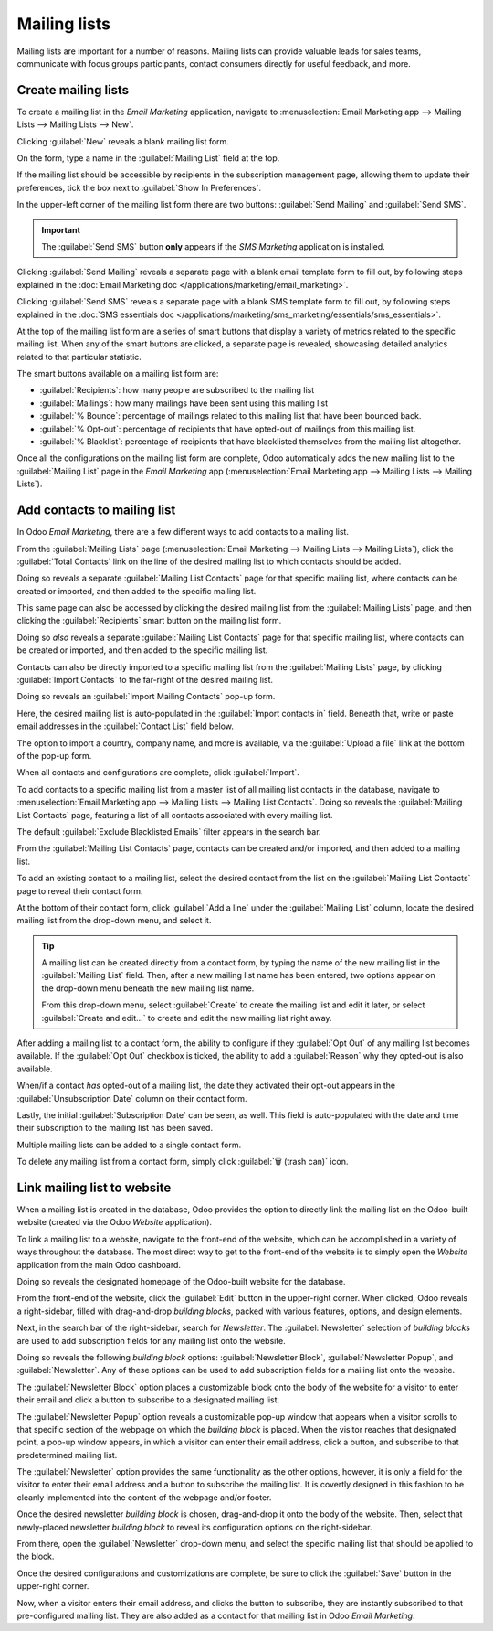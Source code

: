 =============
Mailing lists
=============

Mailing lists are important for a number of reasons. Mailing lists can provide valuable leads for
sales teams, communicate with focus groups participants, contact consumers directly for useful
feedback, and more.

Create mailing lists
====================

To create a mailing list in the *Email Marketing* application, navigate to :menuselection:`Email
Marketing app --> Mailing Lists --> Mailing Lists --> New`.

Clicking :guilabel:`New` reveals a blank mailing list form.

.. image:: mailing_lists/new-mailing-list-form.png
   :align: center
   :alt: View of the mailing list form in the Odoo Email Marketing application.

On the form, type a name in the :guilabel:`Mailing List` field at the top.

If the mailing list should be accessible by recipients in the subscription management page, allowing
them to update their preferences, tick the box next to :guilabel:`Show In Preferences`.

In the upper-left corner of the mailing list form there are two buttons: :guilabel:`Send Mailing`
and :guilabel:`Send SMS`.

.. important::
   The :guilabel:`Send SMS` button **only** appears if the *SMS Marketing* application is installed.

Clicking :guilabel:`Send Mailing` reveals a separate page with a blank email template form to fill
out, by following steps explained in the :doc:`Email Marketing doc
</applications/marketing/email_marketing>`.

Clicking :guilabel:`Send SMS` reveals a separate page with a blank SMS template form to fill out, by
following steps explained in the :doc:`SMS essentials doc
</applications/marketing/sms_marketing/essentials/sms_essentials>`.

At the top of the mailing list form are a series of smart buttons that display a variety of metrics
related to the specific mailing list. When any of the smart buttons are clicked, a separate page is
revealed, showcasing detailed analytics related to that particular statistic.

The smart buttons available on a mailing list form are:

- :guilabel:`Recipients`: how many people are subscribed to the mailing list
- :guilabel:`Mailings`: how many mailings have been sent using this mailing list
- :guilabel:`% Bounce`: percentage of mailings related to this mailing list that have been bounced
  back.
- :guilabel:`% Opt-out`: percentage of recipients that have opted-out of mailings from this mailing
  list.
- :guilabel:`% Blacklist`: percentage of recipients that have blacklisted themselves from the
  mailing list altogether.

Once all the configurations on the mailing list form are complete, Odoo automatically adds the new
mailing list to the :guilabel:`Mailing List` page in the *Email Marketing* app
(:menuselection:`Email Marketing app --> Mailing Lists --> Mailing Lists`).

Add contacts to mailing list
============================

In Odoo *Email Marketing*, there are a few different ways to add contacts to a mailing list.

From the :guilabel:`Mailing Lists` page (:menuselection:`Email Marketing --> Mailing Lists -->
Mailing Lists`), click the :guilabel:`Total Contacts` link on the line of the desired mailing list
to which contacts should be added.

.. image:: mailing_lists/total-contacts-mailing-list.png
   :align: center
   :alt: Highlight of the Total Contacts link on a mailing list line in Odoo Email Marketing.

Doing so reveals a separate :guilabel:`Mailing List Contacts` page for that specific mailing list,
where contacts can be created or imported, and then added to the specific mailing list.

This same page can also be accessed by clicking the desired mailing list from the :guilabel:`Mailing
Lists` page, and then clicking the :guilabel:`Recipients` smart button on the mailing list form.

Doing so *also* reveals a separate :guilabel:`Mailing List Contacts` page for that specific mailing
list, where contacts can be created or imported, and then added to the specific mailing list.

Contacts can also be directly imported to a specific mailing list from the :guilabel:`Mailing Lists`
page, by clicking :guilabel:`Import Contacts` to the far-right of the desired mailing list.

.. image:: mailing_lists/import-contacts-button.png
   :align: center
   :alt: The import contacts button of a mailing list line in Odoo Email Marketing.

Doing so reveals an :guilabel:`Import Mailing Contacts` pop-up form.

.. image:: mailing_lists/import-mailing-contacts-popup.png
   :align: center
   :alt: The import mailing contacts pop-up form that appears in Odoo Email Marketing.

Here, the desired mailing list is auto-populated in the :guilabel:`Import contacts in` field.
Beneath that, write or paste email addresses in the :guilabel:`Contact List` field below.

The option to import a country, company name, and more is available, via the :guilabel:`Upload a
file` link at the bottom of the pop-up form.

When all contacts and configurations are complete, click :guilabel:`Import`.

To add contacts to a specific mailing list from a master list of all mailing list contacts in the
database, navigate to :menuselection:`Email Marketing app --> Mailing Lists --> Mailing List
Contacts`. Doing so reveals the :guilabel:`Mailing List Contacts` page, featuring a list of all
contacts associated with every mailing list.

.. image:: mailing_lists/mailing-list-page.png
   :align: center
   :alt: The Mailing List page in the Odoo Email Marketing application.

The default :guilabel:`Exclude Blacklisted Emails` filter appears in the search bar.

From the :guilabel:`Mailing List Contacts` page, contacts can be created and/or imported, and then
added to a mailing list.

To add an existing contact to a mailing list, select the desired contact from the list on the
:guilabel:`Mailing List Contacts` page to reveal their contact form.

At the bottom of their contact form, click :guilabel:`Add a line` under the :guilabel:`Mailing List`
column, locate the desired mailing list from the drop-down menu, and select it.

.. image:: mailing_lists/contact-form-mailing-list-add.png
   :align: center
   :alt: The Add a line for mailing lists on a standard contact form in Odoo Email Marketing.

.. tip::
   A mailing list can be created directly from a contact form, by typing the name of the new mailing
   list in the :guilabel:`Mailing List` field. Then, after a new mailing list name has been entered,
   two options appear on the drop-down menu beneath the new mailing list name.

   From this drop-down menu, select :guilabel:`Create` to create the mailing list and edit it later,
   or select :guilabel:`Create and edit...` to create and edit the new mailing list right away.

After adding a mailing list to a contact form, the ability to configure if they :guilabel:`Opt Out`
of any mailing list becomes available. If the :guilabel:`Opt Out` checkbox is ticked, the ability to
add a :guilabel:`Reason` why they opted-out is also available.

When/if a contact *has* opted-out of a mailing list, the date they activated their opt-out appears
in the :guilabel:`Unsubscription Date` column on their contact form.

Lastly, the initial :guilabel:`Subscription Date` can be seen, as well. This field is auto-populated
with the date and time their subscription to the mailing list has been saved.

Multiple mailing lists can be added to a single contact form.

To delete any mailing list from a contact form, simply click :guilabel:`🗑️ (trash can)` icon.

Link mailing list to website
============================

When a mailing list is created in the database, Odoo provides the option to directly link the
mailing list on the Odoo-built website (created via the Odoo *Website* application).

To link a mailing list to a website, navigate to the front-end of the website, which can be
accomplished in a variety of ways throughout the database. The most direct way to get to the
front-end of the website is to simply open the *Website* application from the main Odoo dashboard.

Doing so reveals the designated homepage of the Odoo-built website for the database.

From the front-end of the website, click the :guilabel:`Edit` button in the upper-right corner. When
clicked, Odoo reveals a right-sidebar, filled with drag-and-drop *building blocks*, packed with
various features, options, and design elements.

Next, in the search bar of the right-sidebar, search for `Newsletter`. The :guilabel:`Newsletter`
selection of *building blocks* are used to add subscription fields for any mailing list onto the
website.

.. image:: mailing_lists/newsletter-block-search.png
   :align: center
   :alt: View of how to quickly search for Newsletter blocks in the Odoo Website application.

Doing so reveals the following *building block* options: :guilabel:`Newsletter Block`,
:guilabel:`Newsletter Popup`, and :guilabel:`Newsletter`. Any of these options can be used to add
subscription fields for a mailing list onto the website.

The :guilabel:`Newsletter Block` option places a customizable block onto the body of the website for
a visitor to enter their email and click a button to subscribe to a designated mailing list.

.. image:: mailing_lists/newsletter-block-sample.png
   :align: center
   :alt: Sample of how a newsletter block appears on an Odoo Website.

The :guilabel:`Newsletter Popup` option reveals a customizable pop-up window that appears when a
visitor scrolls to that specific section of the webpage on which the *building block* is placed.
When the visitor reaches that designated point, a pop-up window appears, in which a visitor can
enter their email address, click a button, and subscribe to that predetermined mailing list.

.. image:: mailing_lists/newsletter-popup-sample.png
   :align: center
   :alt: Sample of how a newsletter popup block appears on an Odoo Website.

The :guilabel:`Newsletter` option provides the same functionality as the other options, however, it
is only a field for the visitor to enter their email address and a button to subscribe the mailing
list. It is covertly designed in this fashion to be cleanly implemented into the content of the
webpage and/or footer.

.. image:: mailing_lists/newsletter-sample.png
   :align: center
   :alt: Sample of how a newsletter block appears on an Odoo Website.

Once the desired newsletter *building block* is chosen, drag-and-drop it onto the body of the
website. Then, select that newly-placed newsletter *building block* to reveal its configuration
options on the right-sidebar.

From there, open the :guilabel:`Newsletter` drop-down menu, and select the specific mailing list
that should be applied to the block.

.. image:: mailing_lists/newsletter-dropdown-customize-sidebar.png
   :align: center
   :alt: The newsletter drop-down menu in the customize sidebar that appears in Odoo Website.

Once the desired configurations and customizations are complete, be sure to click the
:guilabel:`Save` button in the upper-right corner.

Now, when a visitor enters their email address, and clicks the button to subscribe, they are
instantly subscribed to that pre-configured mailing list. They are also added as a contact for that
mailing list in Odoo *Email Marketing*.

.. seealso::
   - :doc:`/applications/marketing/email_marketing`
   - :doc:`/applications/marketing/email_marketing/unsubscriptions`
